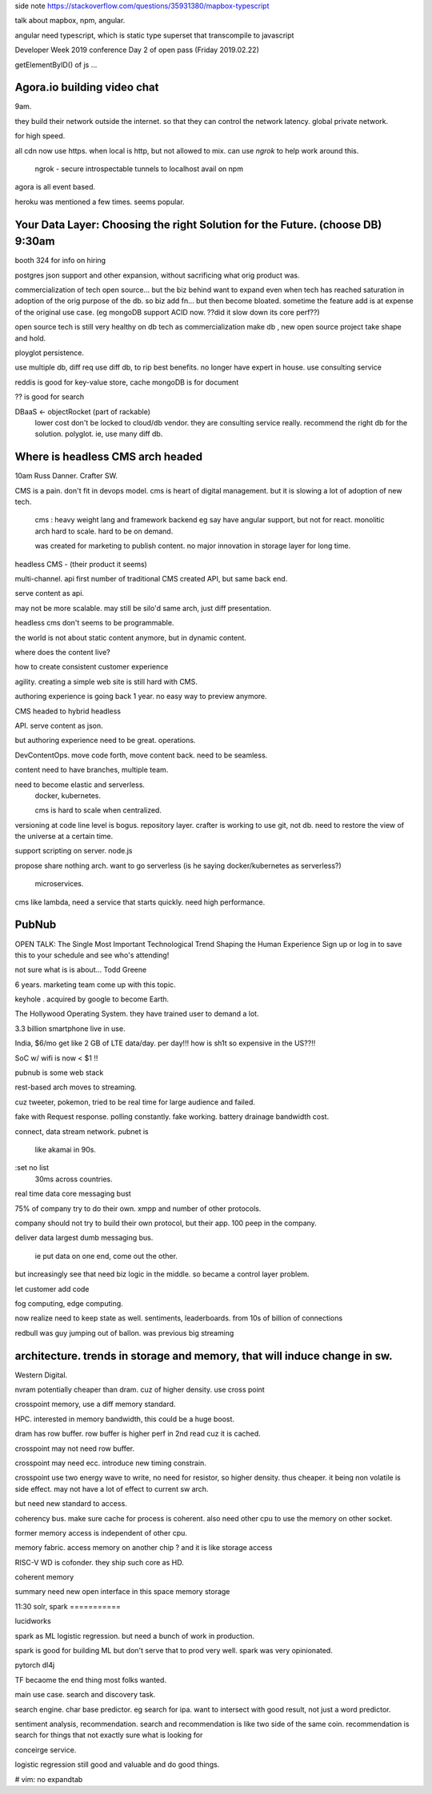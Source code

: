 



side note
https://stackoverflow.com/questions/35931380/mapbox-typescript

talk about mapbox, npm, angular.

angular need typescript, which is static type superset that transcompile to javascript



Developer Week 2019 conference Day 2 of open pass (Friday 2019.02.22)



getElementByID() of js ...

Agora.io building video chat 
============================

9am.

they build their network outside the internet.
so that they can control the network latency.
global private network.

for high speed.

all cdn now use https.
when local is http, but not allowed to mix.
can use *ngrok* to help work around this.

        ngrok - secure introspectable tunnels to localhost
        avail on npm


agora is all event based.


heroku was mentioned a few times.  seems popular.




Your Data Layer: Choosing the right Solution for the Future.  (choose DB) 9:30am
===========================================================

booth 324 for info on hiring

postgres
json support
and other expansion, 
without sacrificing what orig product was.

commercialization of tech
open source...  
but the biz behind want to expand
even when tech has reached saturation in adoption of the orig purpose of the db.
so biz add fn...
but then become bloated.
sometime the feature add is at expense of the original use case.
(eg mongoDB support ACID now.  ??did it slow down its core perf??)


open source tech is still very healthy on db tech
as commercialization make db , new open source project take shape and hold.

ployglot persistence.

use multiple db, diff req use diff db, to rip best benefits.
no longer have expert in house.
use consulting service

reddis is good for key-value store, cache
mongoDB is for document

?? is good for search

DBaaS <- objectRocket (part of rackable)
        lower cost
        don't be locked to cloud/db vendor.
        they are consulting service really.
        recommend the right db for the solution.
        polyglot.  ie, use many diff db.




Where is headless CMS arch headed
==================================

10am
Russ Danner.  Crafter SW.


CMS is a pain.
don't fit in devops model.
cms is heart of digital management.  but it is slowing a lot of adoption of new tech.

        cms :
        heavy weight lang and framework backend
        eg say have angular support, but not for react.
        monolitic arch
        hard to scale.  hard to be on demand.

        was created for marketing to publish content.
        no major innovation in storage layer for long time.

headless CMS - (their product it seems)

multi-channel. 
api first
number of traditional CMS created API, but same back end.

serve content as api.

may not be more scalable.  may still be silo'd
same arch, just diff presentation.

headless cms don't seems to be programmable.

the world is not about static content anymore, but in dynamic content.

where does the content live?

how to create consistent customer experience

agility.  creating a simple web site is still hard with CMS.

authoring experience is going back 1 year.
no easy way to preview anymore.

CMS headed to hybrid headless

API.  serve content as json.

but authoring experience need to be great.  
operations.  

DevContentOps.  move code forth, move content back.  need to be seamless.

content need to have branches, multiple team.

need to become elastic and serverless.
        docker, kubernetes.

        cms is hard to scale when centralized.



versioning at code line level is bogus.
repository layer.
crafter is working to use git, not db.
need to restore the view of the universe at a certain time.

support scripting on server.
node.js
        
propose share nothing arch.
want to go serverless (is he saying docker/kubernetes as serverless?)
        microservices.


cms like lambda, need a service that starts quickly.  need high performance.

        
    

PubNub
======

OPEN TALK: The Single Most Important Technological Trend Shaping the Human Experience
Sign up or log in to save this to your schedule and see who's attending!

not sure what is is about...
Todd Greene

6 years.
marketing team come up with this topic.

keyhole . acquired by google to become Earth.

The Hollywood Operating System.
they have trained user to demand a lot.

3.3 billion smartphone live in use.  

India, $6/mo get like 2 GB of LTE data/day.  per day!!!  how is sh1t so expensive in the US??!!

SoC w/ wifi is now < $1 !!


pubnub is some 
web stack 

rest-based arch moves to streaming.

cuz tweeter, pokemon, tried to be real time for large audience and failed.

fake with Request response.
polling constantly.  
fake working.
battery drainage
bandwidth cost.


connect, 
data stream network.
pubnet is 
   like akamai in 90s.
:set no list
	30ms across countries.
real time data
core messaging bust

75% of company try to do their own.
xmpp
and number of other protocols.

company should not try to build their own protocol, but their app.
100 peep in the company.

deliver data 
largest dumb messaging bus.
	ie put data on one end, come out the other.

but increasingly see that need biz logic in the middle.
so became a control layer problem.

let customer add code

fog computing, edge computing.

now realize need to keep state as well.
sentiments, leaderboards.
from 10s of billion of connections

redbull was guy jumping out of ballon.
was previous big streaming 



architecture.  trends in storage and memory, that will induce change in sw.
=================================

Western Digital.

nvram 
potentially cheaper than dram.
cuz of higher density.
use cross point

crosspoint memory, use a diff memory standard.

HPC.  interested in memory bandwidth, this could be a huge boost.

dram has row buffer.
row buffer is higher perf in 2nd read cuz it is cached.

crosspoint may not need row buffer.

crosspoint may need ecc.  introduce new timing constrain.

crosspoint use two energy wave to write, no need for resistor, so higher density.
thus cheaper.
it being non volatile is side effect.
may not have a lot of effect to current sw arch.

but need new standard to access.

coherency bus.
make sure cache for process is coherent.
also need other cpu to use the memory on other socket.

former memory access is independent of other cpu.

memory fabric.
access memory on another chip ?
and it is like storage access

RISC-V 
WD is cofonder.
they ship such core as HD.

coherent memory

summary
need new open interface in this space
memory
storage

11:30
solr, spark
===========

lucidworks

spark as ML
logistic regression.
but need a bunch of work in production.

spark is good for building ML
but don't serve that to prod very well.
spark was very opinionated.

pytorch
dl4j

TF becaome the end thing most folks wanted.

main use case.
search and discovery task.

search engine.  char base predictor.
eg search for ipa.
want to intersect with good result, not just a word predictor.

sentiment analysis, recommendation.
search and recommendation is like two side of the same coin.
recommendation is search for things that not exactly sure what is looking for

conceirge service.  

logistic regression still good and valuable and do good things.






# vim: no expandtab 
